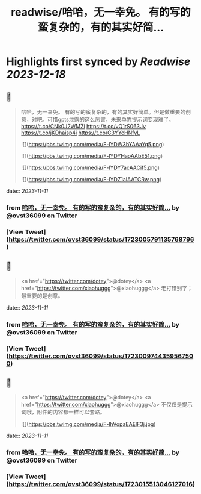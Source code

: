 :PROPERTIES:
:title: readwise/哈哈，无一幸免。 有的写的蛮复杂的，有的其实好简...
:END:

:PROPERTIES:
:author: [[ovst36099 on Twitter]]
:full-title: "哈哈，无一幸免。 有的写的蛮复杂的，有的其实好简..."
:category: [[tweets]]
:url: https://twitter.com/ovst36099/status/1723005791135768796
:image-url: https://pbs.twimg.com/profile_images/1688499309741023232/5Qnwhu_d.jpg
:END:

* Highlights first synced by [[Readwise]] [[2023-12-18]]
** 📌
#+BEGIN_QUOTE
哈哈，无一幸免。
有的写的蛮复杂的，有的其实好简单。但是做重要的创意，对吧。可惜gpts泄露的这么厉害，未来单靠提示词变现难了。
https://t.co/CNk0J2WMZi
https://t.co/vQ1rS063Jv
https://t.co/jKDhaisp4i
https://t.co/C3YYcHNfyL 

![](https://pbs.twimg.com/media/F-lYDW3bYAAaYq5.png) 

![](https://pbs.twimg.com/media/F-lYDYHaoAAbE51.png) 

![](https://pbs.twimg.com/media/F-lYDY7acAACif5.png) 

![](https://pbs.twimg.com/media/F-lYDZ1aIAATCRw.png) 
#+END_QUOTE
    date:: [[2023-11-11]]
*** from _哈哈，无一幸免。 有的写的蛮复杂的，有的其实好简..._ by @ovst36099 on Twitter
*** [View Tweet](https://twitter.com/ovst36099/status/1723005791135768796)
** 📌
#+BEGIN_QUOTE
<a href="https://twitter.com/dotey">@dotey</a> <a href="https://twitter.com/xiaohuggg">@xiaohuggg</a> 老打错别字；最重要的是创意。 
#+END_QUOTE
    date:: [[2023-11-11]]
*** from _哈哈，无一幸免。 有的写的蛮复杂的，有的其实好简..._ by @ovst36099 on Twitter
*** [View Tweet](https://twitter.com/ovst36099/status/1723009744359567500)
** 📌
#+BEGIN_QUOTE
<a href="https://twitter.com/dotey">@dotey</a> <a href="https://twitter.com/xiaohuggg">@xiaohuggg</a> 不仅仅是提示词哦，附件的内容都一样可以套路。 

![](https://pbs.twimg.com/media/F-lhVopaEAElF3j.jpg) 
#+END_QUOTE
    date:: [[2023-11-11]]
*** from _哈哈，无一幸免。 有的写的蛮复杂的，有的其实好简..._ by @ovst36099 on Twitter
*** [View Tweet](https://twitter.com/ovst36099/status/1723015513046127016)